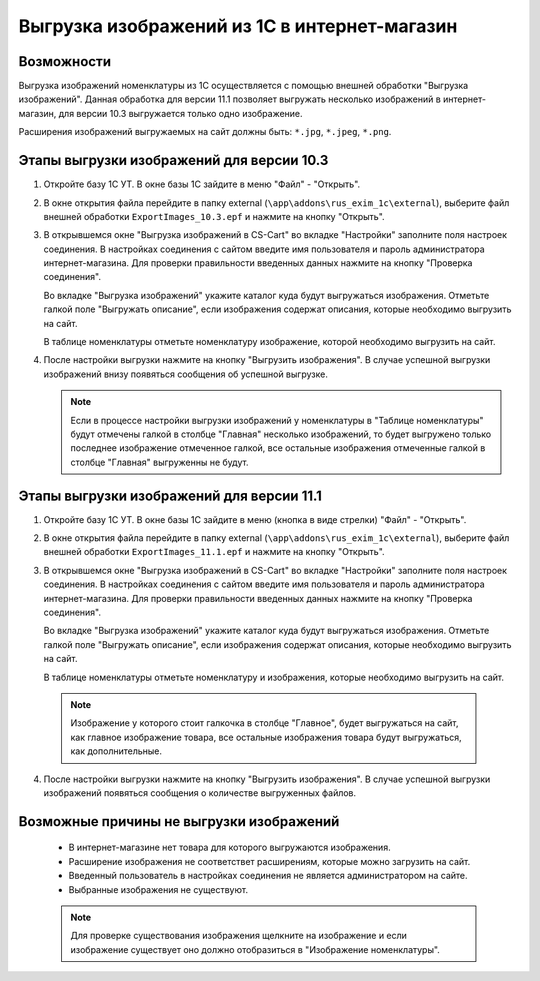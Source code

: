 *********************************************
Выгрузка изображений из 1С в интернет-магазин
*********************************************

Возможности
===========

Выгрузка изображений номенклатуры из 1С осуществляется с помощью внешней обработки "Выгрузка изображений". Данная обработка для версии 11.1 позволяет выгружать несколько изображений в интернет-магазин, для версии 10.3 выгружается только одно изображение.

Расширения изображений выгружаемых на сайт должны быть: ``*.jpg``, ``*.jpeg``, ``*.png``.

Этапы выгрузки изображений для версии 10.3
==========================================

1.	Откройте базу 1С УТ. В окне базы 1С зайдите в меню "Файл" - "Открыть".

	.. fancybox:: img/image06.PNG
	    :alt: Выгрузка изображений

2.	В окне открытия файла перейдите в папку external (``\app\addons\rus_exim_1c\external``), выберите файл внешней обработки ``ExportImages_10.3.epf`` и нажмите на кнопку "Открыть".

	.. fancybox:: img/image07.PNG
	    :alt: Выгрузка изображений

3.	В открывшемся окне "Выгрузка изображений в CS-Cart" во вкладке "Настройки" заполните поля настроек соединения. В настройках соединения с сайтом введите имя пользователя и пароль администратора интернет-магазина. Для проверки правильности введенных данных нажмите на кнопку "Проверка соединения".

	.. fancybox:: img/image08.PNG
	    :alt: Выгрузка изображений

	Во вкладке "Выгрузка изображений" укажите каталог куда будут выгружаться изображения. Отметьте галкой поле "Выгружать описание", если изображения содержат описания, которые необходимо выгрузить на сайт.

	В таблице номенклатуры отметьте номенклатуру изображение, которой необходимо выгрузить на сайт.

.. fancybox:: img/image09.PNG
    :alt: Выгрузка изображений

4.	После настройки выгрузки нажмите на кнопку "Выгрузить изображения". В случае успешной выгрузки изображений внизу появяться сообщения об успешной выгрузке.

	.. fancybox:: img/image10.PNG
	    :alt: Выгрузка изображений

	.. note::

	    Если в процессе настройки выгрузки изображений у номенклатуры в "Таблице номенклатуры" будут отмечены галкой в столбце "Главная" несколько изображений, то будет выгружено только последнее изображение отмеченное галкой, все остальные изображения отмеченные галкой в столбце "Главная" выгруженны не будут.

Этапы выгрузки изображений для версии 11.1
==========================================

1.	Откройте базу 1С УТ. В окне базы 1С зайдите в меню (кнопка в виде стрелки) "Файл" - "Открыть".

	.. fancybox:: img/image00.png
	    :alt: Выгрузка изображений

2.	В окне открытия файла перейдите в папку external (``\app\addons\rus_exim_1c\external``), выберите файл внешней обработки ``ExportImages_11.1.epf`` и нажмите на кнопку "Открыть".

	.. fancybox:: img/image01.png
	    :alt: Выгрузка изображений

3.	В открывшемся окне "Выгрузка изображений в CS-Cart" во вкладке "Настройки" заполните поля настроек соединения. В настройках соединения с сайтом введите имя пользователя и пароль администратора интернет-магазина. Для проверки правильности введенных данных нажмите на кнопку "Проверка соединения".

	.. fancybox:: img/image02.png
	    :alt: Выгрузка изображений

	Во вкладке "Выгрузка изображений" укажите каталог куда будут выгружаться изображения. Отметьте галкой поле "Выгружать описание", если изображения содержат описания, которые необходимо выгрузить на сайт.

	В таблице номенклатуры отметьте номенклатуру и изображения, которые необходимо выгрузить на сайт.

    .. note::

	    Изображение у которого стоит галкочка в столбце "Главное", будет выгружаться на сайт, как главное изображение товара, все остальные изображения товара будут выгружаться, как дополнительные.

.. fancybox:: img/image03.png
    :alt: Выгрузка изображений

4.	После настройки выгрузки нажмите на кнопку "Выгрузить изображения". В случае успешной выгрузки изображений появяться сообщения о количестве выгруженных файлов.

	.. fancybox:: img/image04.png
	    :alt: Выгрузка изображений

Возможные причины не выгрузки изображений
=========================================

    *   В интернет-магазине нет товара для которого выгружаются изображения.
    
    *   Расширение изображения не соответствет расширениям, которые можно загрузить на сайт.

    *   Введенный пользователь в настройках соединения не является администратором на сайте.

    *   Выбранные изображения не существуют. 

    .. note::
    
        Для проверке существования изображения щелкните на изображение и если изображение существует оно должно отобразиться в "Изображение номенклатуры".

    .. fancybox:: img/image05.PNG
	    :alt: Выгрузка изображений

